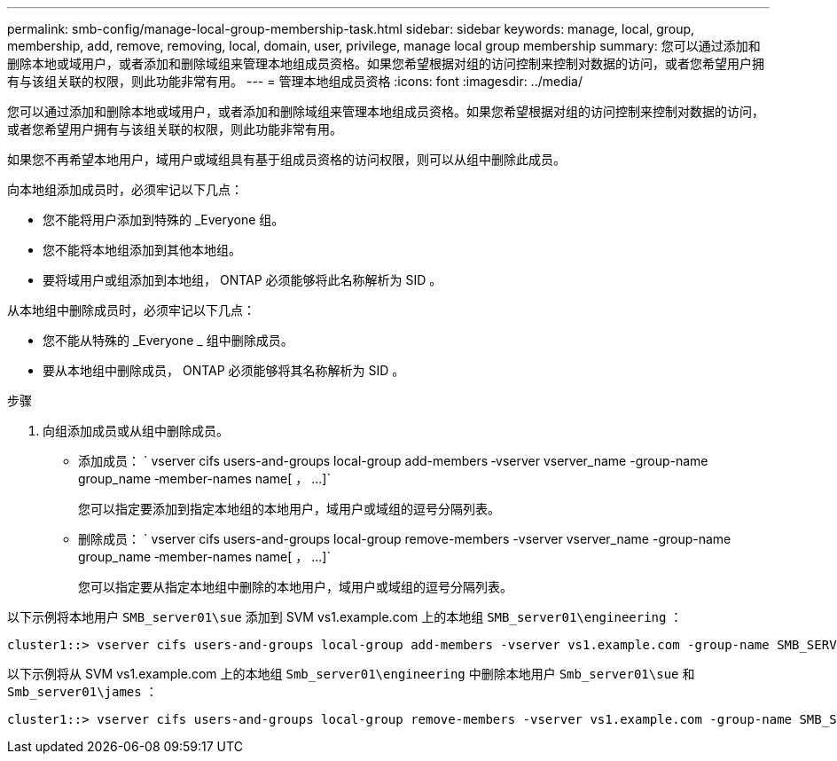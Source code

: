 ---
permalink: smb-config/manage-local-group-membership-task.html 
sidebar: sidebar 
keywords: manage, local, group, membership, add, remove, removing, local, domain, user, privilege, manage local group membership 
summary: 您可以通过添加和删除本地或域用户，或者添加和删除域组来管理本地组成员资格。如果您希望根据对组的访问控制来控制对数据的访问，或者您希望用户拥有与该组关联的权限，则此功能非常有用。 
---
= 管理本地组成员资格
:icons: font
:imagesdir: ../media/


[role="lead"]
您可以通过添加和删除本地或域用户，或者添加和删除域组来管理本地组成员资格。如果您希望根据对组的访问控制来控制对数据的访问，或者您希望用户拥有与该组关联的权限，则此功能非常有用。

如果您不再希望本地用户，域用户或域组具有基于组成员资格的访问权限，则可以从组中删除此成员。

向本地组添加成员时，必须牢记以下几点：

* 您不能将用户添加到特殊的 _Everyone 组。
* 您不能将本地组添加到其他本地组。
* 要将域用户或组添加到本地组， ONTAP 必须能够将此名称解析为 SID 。


从本地组中删除成员时，必须牢记以下几点：

* 您不能从特殊的 _Everyone _ 组中删除成员。
* 要从本地组中删除成员， ONTAP 必须能够将其名称解析为 SID 。


.步骤
. 向组添加成员或从组中删除成员。
+
** 添加成员： ` +vserver cifs users-and-groups local-group add-members ‑vserver vserver_name -group-name group_name ‑member-names name[ ， ...]+`
+
您可以指定要添加到指定本地组的本地用户，域用户或域组的逗号分隔列表。

** 删除成员： ` +vserver cifs users-and-groups local-group remove-members -vserver vserver_name -group-name group_name ‑member-names name[ ， ...]+`
+
您可以指定要从指定本地组中删除的本地用户，域用户或域组的逗号分隔列表。





以下示例将本地用户 `SMB_server01\sue` 添加到 SVM vs1.example.com 上的本地组 `SMB_server01\engineering` ：

[listing]
----
cluster1::> vserver cifs users-and-groups local-group add-members -vserver vs1.example.com -group-name SMB_SERVER01\engineering -member-names SMB_SERVER01\sue
----
以下示例将从 SVM vs1.example.com 上的本地组 `Smb_server01\engineering` 中删除本地用户 `Smb_server01\sue` 和 `Smb_server01\james` ：

[listing]
----
cluster1::> vserver cifs users-and-groups local-group remove-members -vserver vs1.example.com -group-name SMB_SERVER\engineering -member-names SMB_SERVER\sue,SMB_SERVER\james
----
